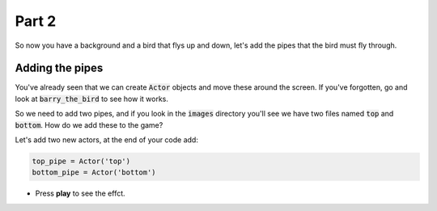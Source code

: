.. _part2:

Part 2
======

So now you have a background and a bird that flys up and down, let's add the pipes that the bird must fly through.


Adding the pipes
----------------

You've already seen that we can create :code:`Actor` objects and move these around the screen. If you've forgotten, go and look at :code:`barry_the_bird` to see how it works.

So we need to add two pipes, and if you look in the :code:`images` directory you'll see we have two files named :code:`top` and :code:`bottom`. How do we add these to the game?

Let's add two new actors, at the end of your code add:

.. code:: python

   top_pipe = Actor('top')
   bottom_pipe = Actor('bottom')

- Press **play** to see the effct. 

